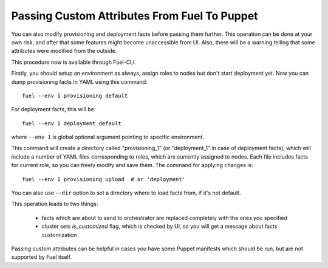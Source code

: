 Passing Custom Attributes From Fuel To Puppet
---------------------------------------------

You can also modify provisioning and deployment facts before passing them further. This operation can be done at your own risk, and after that some features might become unaccessible from UI. Also, there will be a warning telling that some attributes were modified from the outside.

This procedure now is available through Fuel-CLI.

Firstly, you should setup an environment as always, assign roles to nodes but don't start deployment yet. Now you can dump provisioning facts in YAML using this command::

   fuel --env 1 provisioning default

For deployment facts, this will be::

   fuel --env 1 deployment default

where ``--env 1`` is global optional argument pointing to specific environment.

This command will create a directory called "provisioning_1" (or "deployment_1" in case of deployment facts), which will include a number of YAML files corresponding to roles, which are currently assigned to nodes. Each file includes facts for current role, so you can freely modify and save them. The command for applying changes is::

   fuel --env 1 provisioning upload  # or 'deployment'

You can also use ``--dir`` option to set a directory where to load facts from, if it's not default.

This operation leads to two things:
	
	* facts which are about to send to orchestrator are replaced completely with the ones you specified
	* cluster sets *is_customized* flag, which is checked by UI, so you will get a message about facts customization

Passing custom attributes can be helpful in cases you have some Puppet manifests which should be run, but are not supported by Fuel itself.